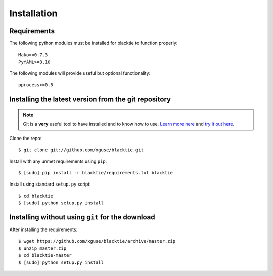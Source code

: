 Installation
============

Requirements
------------

The following python modules must be installed for blacktie to function properly: ::

  Mako>=0.7.3
  PyYAML>=3.10
    
The following modules will provide useful but optional functionality: ::

  pprocess>=0.5



Installing the latest version from the git repository
-----------------------------------------------------
.. Note:: Git is a **very** useful tool to have installed and to know how to use.  `Learn more here <http://git-scm.com/>`_ and `try it out here <http://try.github.com/>`_.

Clone the repo::
    
  $ git clone git://github.com/xguse/blacktie.git
    
Install with any unmet requirements using ``pip``: ::
  
  $ [sudo] pip install -r blacktie/requirements.txt blacktie

Install using standard ``setup.py`` script: ::
  
  $ cd blacktie
  $ [sudo] python setup.py install

Installing without using ``git`` for the download
---------------------------------------------------------
After installing the requirements: ::

  $ wget https://github.com/xguse/blacktie/archive/master.zip
  $ unzip master.zip
  $ cd blacktie-master
  $ [sudo] python setup.py install
